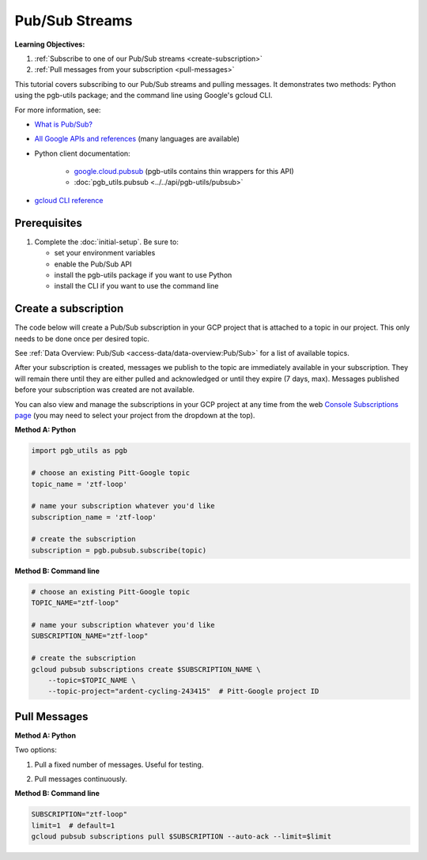 Pub/Sub Streams
===============

**Learning Objectives:**

1.  :ref:`Subscribe to one of our Pub/Sub streams <create-subscription>`
2.  :ref:`Pull messages from your subscription <pull-messages>`

This tutorial covers subscribing to our Pub/Sub streams and pulling
messages. It demonstrates two methods: Python using the pgb-utils
package; and the command line using Google's gcloud CLI.

For more information, see:

- `What is Pub/Sub? <https://cloud.google.com/pubsub/docs/overview>`__
- `All Google APIs and references
  <https://cloud.google.com/pubsub/docs/apis>`__
  (many languages are available)
- Python client documentation:

        - `google.cloud.pubsub
          <https://googleapis.dev/python/pubsub/latest/index.html>`__
          (pgb-utils contains thin wrappers for this API)
        - :doc:`pgb_utils.pubsub <../../api/pgb-utils/pubsub>`

- `gcloud CLI reference <https://cloud.google.com/sdk/gcloud/reference>`__

Prerequisites
-------------

1. Complete the :doc:`initial-setup`. Be sure to:

   -  set your environment variables
   -  enable the Pub/Sub API
   -  install the pgb-utils package if you want to use Python
   -  install the CLI if you want to use the command line

.. _create-subscription:

Create a subscription
---------------------

The code below will create a Pub/Sub subscription in your GCP project
that is attached to a topic in our project. This only needs to be done
once per desired topic.

See :ref:`Data Overview: Pub/Sub <access-data/data-overview:Pub/Sub>`
for a list of available topics.

After your subscription is created, messages we publish to the topic are
immediately available in your subscription. They will remain there until
they are either pulled and acknowledged or until they expire (7 days,
max). Messages published before your subscription was created are not available.

You can also view and manage the subscriptions in your GCP project at
any time from the web `Console Subscriptions
page <https://console.cloud.google.com/cloudpubsub/subscription>`__ (you
may need to select your project from the dropdown at the top).

**Method A: Python**

.. code:: python

    import pgb_utils as pgb

    # choose an existing Pitt-Google topic
    topic_name = 'ztf-loop'

    # name your subscription whatever you'd like
    subscription_name = 'ztf-loop'

    # create the subscription
    subscription = pgb.pubsub.subscribe(topic)

**Method B: Command line**

.. code:: bash

    # choose an existing Pitt-Google topic
    TOPIC_NAME="ztf-loop"

    # name your subscription whatever you'd like
    SUBSCRIPTION_NAME="ztf-loop"

    # create the subscription
    gcloud pubsub subscriptions create $SUBSCRIPTION_NAME \
        --topic=$TOPIC_NAME \
        --topic-project="ardent-cycling-243415"  # Pitt-Google project ID

.. _pull-messages:

Pull Messages
-------------

**Method A: Python**

Two options:

1. Pull a fixed number of messages. Useful for testing.

.. code:: python
    import pgb_utils as pgb

    # pull messages
    subscription_name = 'ztf-loop'
    max_messages = 5
    msgs = pgb.pubsub.pull(subscription_name, max_messages=max_messages)  # list[bytes,]

    # convert the bytes to a pandas dataframe
    df = pgb.pubsub.decode_ztf_alert(msgs[0], return_format='df')

2. Pull messages continuously.

.. code:: python
    import pgb_utils as pgb

    # create a function that executes your processing logic
    # and then acknowledge the message
    def callback(message):
        # your processing logic here. for example:
        # convert the bytes to a pandas dataframe and print the 1st row
        df = pgbps.decode_ztf_alert(message.data, return_format='df')
        print(df.head(1))

        # acknowledge the message
        message.ack()

    # open the connection and process the streaming messages
    subscription_name = 'ztf-loop'
    timeout = 5
    pgb.pubsub.streamingPull(subscription_name, callback, timeout=timeout)


**Method B: Command line**

.. code:: bash

    SUBSCRIPTION="ztf-loop"
    limit=1  # default=1
    gcloud pubsub subscriptions pull $SUBSCRIPTION --auto-ack --limit=$limit

.. raw:: html

   <!--

   ## Process messages using Dataflow

   ```python

   with beam.Pipeline() as pipeline:
       (
           pipeline
           | 'Read BigQuery' >> beam.io.ReadFromBigQuery(**read_args)
           | 'Type cast to DataFrame' >> beam.ParDo(pgb.beam.ExtractHistoryDf())
           | 'Is nearby known SS object' >> beam.Filter(nearby_ssobject)
           | 'Calculate mean magnitudes' >> beam.ParDo(calc_mean_mags())
           | 'Write results' >> beam.io.WriteToText(beam_outputs_prefix)
       )
   ``` -->
